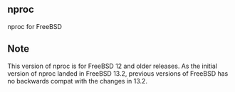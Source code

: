 ** nproc
nproc for FreeBSD

** Note
This version of nproc is for FreeBSD 12 and older releases.
As the initial version of nproc landed in FreeBSD 13.2,
previous versions of FreeBSD has no backwards compat with
the changes in 13.2.
